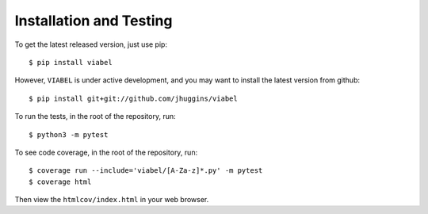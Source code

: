 =========================
Installation and Testing
=========================

To get the latest released version, just use pip::

    $ pip install viabel

However, ``VIABEL`` is under active development, and you may want to install
the latest version from github::

    $ pip install git+git://github.com/jhuggins/viabel

To run the tests, in the root of the repository, run::

    $ python3 -m pytest

To see code coverage, in the root of the repository, run::

    $ coverage run --include='viabel/[A-Za-z]*.py' -m pytest
    $ coverage html

Then view the ``htmlcov/index.html`` in your web browser.
